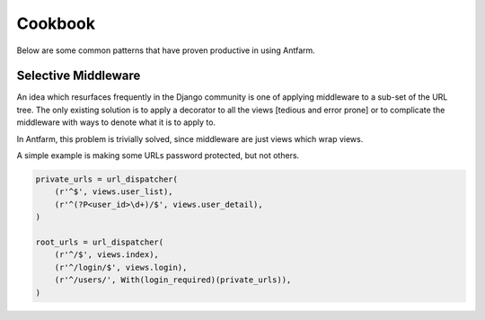 ========
Cookbook
========

Below are some common patterns that have proven productive in using Antfarm.

Selective Middleware
====================

An idea which resurfaces frequently in the Django community is one of applying
middleware to a sub-set of the URL tree.  The only existing solution is to
apply a decorator to all the views [tedious and error prone] or to complicate
the middleware with ways to denote what it is to apply to.

In Antfarm, this problem is trivially solved, since middleware are just views
which wrap views.

A simple example is making some URLs password protected, but not others.

.. code-block:: python

    private_urls = url_dispatcher(
        (r'^$', views.user_list),
        (r'^(?P<user_id>\d+)/$', views.user_detail),
    )

    root_urls = url_dispatcher(
        (r'^/$', views.index),
        (r'^/login/$', views.login),
        (r'^/users/', With(login_required)(private_urls)),
    )


